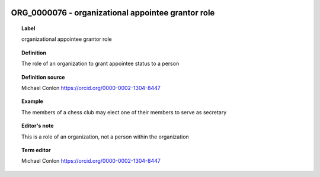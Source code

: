 
  .. _ORG_0000076:
  .. _organizational appointee grantor role:
  .. index:: 
     single: ORG_0000076; organizational appointee grantor role
     single: organizational appointee grantor role; ORG_0000076

ORG_0000076 - organizational appointee grantor role
====================================================================================

.. topic:: Label

    organizational appointee grantor role

.. topic:: Definition

    The role of an organization to grant appointee status to a person

.. topic:: Definition source

    Michael Conlon https://orcid.org/0000-0002-1304-8447

.. topic:: Example

    The members of a chess club may elect one of their members to serve as secretary

.. topic:: Editor's note

    This is a role of an organization, not a person within the organization

.. topic:: Term editor

    Michael Conlon https://orcid.org/0000-0002-1304-8447

